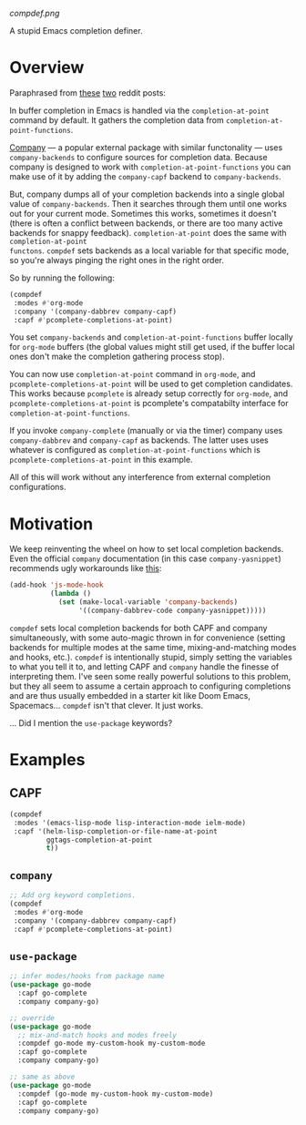 [[compdef.png]]

A stupid Emacs completion definer.

* Overview
Paraphrased from [[https://www.reddit.com/r/emacs/comments/cy6hrq/the_stupid_completion_definer_is_back_a_little/eyqihl3?utm_source=share&utm_medium=web2x][these]] [[https://www.reddit.com/r/emacs/comments/cn25sj/a_stupid_completion_definer_is_it_even_worth/ew9wnfy?utm_source=share&utm_medium=web2x][two]] reddit posts:

In buffer completion in Emacs is handled via the =completion-at-point= command
by default. It gathers the completion data from =completion-at-point-functions=.

[[https://github.com/company-mode/company-mode][Company]] --- a popular external package with similar functonality --- uses
=company-backends= to configure sources for completion data. Because company is
designed to work with =completion-at-point-functions= you can make use of it by
adding the =company-capf= backend to =company-backends=.

But, company dumps all of your completion backends into a single global value of
=company-backends=. Then it searches through them until one works out for your
current mode. Sometimes this works, sometimes it doesn't (there is often a
conflict between backends, or there are too many active backends for snappy
feedback). =completion-at-point= does the same with =completion-at-point
functons=. =compdef= sets backends as a local variable for that specific mode,
so you're always pinging the right ones in the right order.

So by running the following:

#+begin_src emacs-lisp :tangle yes
(compdef
 :modes #'org-mode
 :company '(company-dabbrev company-capf)
 :capf #'pcomplete-completions-at-point)
#+end_src

You set =company-backends= and =completion-at-point-functions= buffer locally
for =org-mode= buffers (the global values might still get used, if the buffer
local ones don't make the completion gathering process stop).

You can now use =completion-at-point= command in =org-mode=, and
=pcomplete-completions-at-point= will be used to get completion candidates. This
works because =pcomplete= is already setup correctly for =org-mode=, and
=pcomplete-completions-at-point= is pcomplete's compatabilty interface for
=completion-at-point-functions=.

If you invoke =company-complete= (manually or via the timer) company uses
=company-dabbrev= and =company-capf= as backends. The latter uses uses whatever
is configured as =completion-at-point-functions= which is
=pcomplete-completions-at-point= in this example.

All of this will work without any interference from external completion
configurations.

* Motivation
We keep reinventing the wheel on how to set local completion backends. Even the
official =company= documentation (in this case =company-yasnippet=) recommends
ugly workarounds like [[https://github.com/company-mode/company-mode/blob/master/company-yasnippet.el#L111][this]]:

#+begin_src emacs-lisp :tangle yes
  (add-hook 'js-mode-hook
            (lambda ()
              (set (make-local-variable 'company-backends)
                   '((company-dabbrev-code company-yasnippet)))))
#+end_src


=compdef= sets local completion backends for both CAPF and company
simultaneously, with some auto-magic thrown in for convenience (setting backends
for multiple modes at the same time, mixing-and-matching modes and hooks, etc.).
=compdef= is intentionally stupid, simply setting the variables to what you tell
it to, and letting CAPF and =company= handle the finesse of interpreting them.
I've seen some really powerful solutions to this problem, but they all seem to
assume a certain approach to configuring completions and are thus usually
embedded in a starter kit like Doom Emacs, Spacemacs... =compdef= isn't that
clever. It just works.

... Did I mention the =use-package= keywords?

* Examples
** CAPF
#+begin_src emacs-lisp :tangle yes
    (compdef
     :modes '(emacs-lisp-mode lisp-interaction-mode ielm-mode)
     :capf '(helm-lisp-completion-or-file-name-at-point
             ggtags-completion-at-point
             t))
#+end_src

** =company=
#+begin_src emacs-lisp :tangle yes
  ;; Add org keyword completions.
  (compdef
   :modes #'org-mode
   :company '(company-dabbrev company-capf)
   :capf #'pcomplete-completions-at-point)
#+end_src

** =use-package=
#+begin_src emacs-lisp :tangle yes
;; infer modes/hooks from package name
(use-package go-mode
  :capf go-complete
  :company company-go)

;; override
(use-package go-mode
  ;; mix-and-match hooks and modes freely
  :compdef go-mode my-custom-hook my-custom-mode
  :capf go-complete
  :company company-go)

;; same as above
(use-package go-mode
  :compdef (go-mode my-custom-hook my-custom-mode)
  :capf go-complete
  :company company-go)
#+end_src
